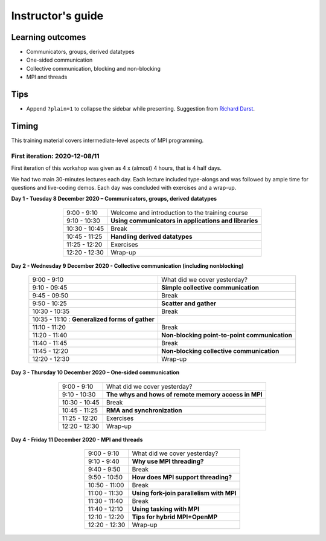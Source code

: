 Instructor's guide
------------------

Learning outcomes
=================

- Communicators, groups, derived datatypes
- One-sided communication
- Collective communication, blocking and non-blocking
- MPI and threads

Tips
====

- Append ``?plain=1`` to collapse the sidebar while presenting.
  Suggestion from `Richard Darst <https://github.com/coderefinery/sphinx-lesson/issues/53#issuecomment-741676048>`_.

Timing
======

This training material covers intermediate-level aspects of MPI programming.


First iteration: 2020-12-08/11
^^^^^^^^^^^^^^^^^^^^^^^^^^^^^^

First iteration of this workshop was given as 4 x (almost) 4 hours, that is 4 half days.

We had two main 30-minutes lectures each day. Each lecture included type-alongs
and was followed by ample time for questions and live-coding demos.  Each day
was concluded with exercises and a wrap-up.

**Day 1 - Tuesday 8 December 2020 – Communicators, groups, derived datatypes**

  .. csv-table::
     :widths: auto
     :align: center
     :delim: ;

      9:00 -  9:10 ; Welcome and introduction to the training course
      9:10 - 10:30 ; **Using communicators in applications and libraries**
     10:30 - 10:45 ; Break
     10:45 - 11:25 ; **Handling derived datatypes**
     11:25 - 12:20 ; Exercises
     12:20 - 12:30 ; Wrap-up


**Day 2 - Wednesday 9 December 2020 - Collective communication (including nonblocking)**

  .. csv-table::
     :widths: auto
     :align: center
     :delim: ;

      9:00 -  9:10 ; What did we cover yesterday?
      9:10 - 09:45 ; **Simple collective communication**
      9:45 - 09:50 ; Break
      9:50 - 10:25 ; **Scatter and gather**
     10:30 - 10:35 ; Break
     10:35 - 11:10 : **Generalized forms of gather**
     11:10 - 11:20 ; Break
     11:20 - 11:40 ; **Non-blocking point-to-point communication**
     11:40 - 11:45 ; Break
     11:45 - 12:20 ; **Non-blocking collective communication**
     12:20 - 12:30 ; Wrap-up


**Day 3 - Thursday 10 December 2020 – One-sided communication**

  .. csv-table::
     :widths: auto
     :align: center
     :delim: ;

      9:00 -  9:10 ; What did we cover yesterday?
      9:10 - 10:30 ; **The whys and hows of remote memory access in MPI**
     10:30 - 10:45 ; Break
     10:45 - 11:25 ; **RMA and synchronization**
     11:25 - 12:20 ; Exercises
     12:20 - 12:30 ; Wrap-up


**Day 4 - Friday 11 December 2020 - MPI and threads**

  .. csv-table::
     :widths: auto
     :align: center
     :delim: ;

      9:00 -  9:10 ; What did we cover yesterday?
      9:10 -  9:40 ; **Why use MPI threading?**
      9:40 -  9:50 ; Break
      9:50 - 10:50 ; **How does MPI support threading?**
     10:50 - 11:00 ; Break
     11:00 - 11:30 ; **Using fork-join parallelism with MPI**
     11:30 - 11:40 ; Break
     11:40 - 12:10 ; **Using tasking with MPI**
     12:10 - 12:20 ; **Tips for hybrid MPI+OpenMP**
     12:20 - 12:30 ; Wrap-up
